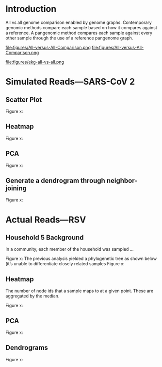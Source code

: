 * Introduction
All vs all genome comparison enabled by genome graphs.
Contemporary genomic methods compare each sample based on how it compares against a reference.
A pangenomic method compares each sample against every other sample through the use of a reference pangenome graph. 

#+CAPTION: This comparison using Venn diagrams and three samples A, B, and C.
#+ATTR_LATEX: :width 0.7\textwidth :float multicolumn
#+NAME: fig:all-vs-all-venn
file:figures/All-versus-All-Comparison.png
file:figures/All-versus-All-Comparison.png


#+CAPTION: from...
#+ATTR_LATEX: :width 0.7\textwidth :float multicolumn
#+NAME: fig:all-vs-all-venn
file:figures/ekg-all-vs-all.png

* Simulated Reads—SARS-CoV 2
** Scatter Plot

Figure x:
** Heatmap

Figure x:
** PCA

Figure x:
** Generate a dendrogram through neighbor-joining

Figure x:

* Actual Reads—RSV
** Household 5 Background
In a community, each member of the household was sampled …

Figure x:
The previous analysis yielded a phylogenetic tree as shown below (it’s unable to differentiate closely related samples
Figure x:

** Heatmap
The number of node ids that a sample maps to at a given point. These are aggregated by the median.

Figure x:

** PCA
Figure x:

** Dendrograms
Figure x:
